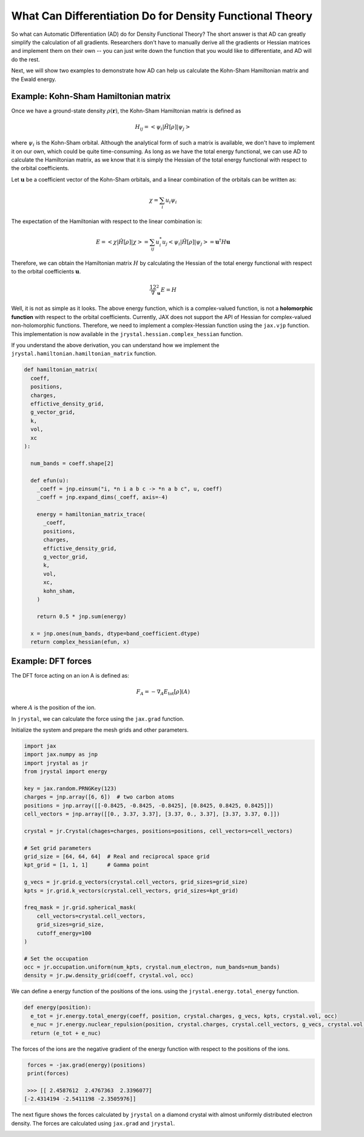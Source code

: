 .. _tutorial-differentiation:

What Can Differentiation Do for Density Functional Theory
=======================================================


So what can Automatic Differentiation (AD) do for Density Functional Theory? The short answer is that AD can greatly simplify the calculation of all gradients. Researchers don't have to manually derive all the gradients or Hessian matrices and implement them on their own -- you can just write down the function that you would like to differentiate, and AD will do the rest.

Next, we will show two examples to demonstrate how AD can help us calculate the Kohn-Sham Hamiltonian matrix and the Ewald energy.


Example: Kohn-Sham Hamiltonian matrix
-------------------------------------

Once we have a ground-state density :math:`\rho(\mathbf{r})`, the Kohn-Sham Hamiltonian matrix is defined as 

.. math::

  H_{ij} = < \psi_i | \hat{H}[\rho] | \psi_j >

where :math:`\psi_i` is the Kohn-Sham orbital. Although the analytical form of such a matrix is available, we don't have to implement it on our own, which could be quite time-consuming. As long as we have the total energy functional, we can use AD to calculate the Hamiltonian matrix, as we know that it is simply the Hessian of the total energy functional with respect to the orbital coefficients. 

Let :math:`\mathbf{u}` be a coefficient vector of the Kohn-Sham orbitals, and a linear combination of the orbitals can be written as:

.. math::

  \chi = \sum_i u_i \psi_i

The expectation of the Hamiltonian with respect to the linear combination is:

.. math::
  
  E = < \chi | \hat{H}[\rho] | \chi > = \sum_{ij} u_i^* u_j < \psi_i | \hat{H}[\rho] | \psi_j > = \mathbf{u}^\dagger H \mathbf{u}

Therefore, we can obtain the Hamiltonian matrix :math:`H` by calculating the Hessian of the total energy functional with respect to the orbital coefficients :math:`\mathbf{u}`. 

.. math::
  
  \dfrac12 \nabla_{\mathbf{u}}^2 E = H

Well, it is not as simple as it looks. The above energy function, which is a complex-valued function, is not a **holomorphic function** with respect to the orbital coefficients. Currently, JAX does not support the API of Hessian for complex-valued non-holomorphic functions. Therefore, we need to implement a complex-Hessian function using the ``jax.vjp`` function.
This implementation is now available in the ``jrystal.hessian.complex_hessian`` function.

If you understand the above derivation, you can understand how we implement the ``jrystal.hamiltonian.hamiltonian_matrix`` function.

.. code-block:: python
  
  def hamiltonian_matrix(
    coeff,
    positions,
    charges,
    effictive_density_grid,
    g_vector_grid,
    k,
    vol,
    xc
  ):

    num_bands = coeff.shape[2]

    def efun(u):
      _coeff = jnp.einsum("i, *n i a b c -> *n a b c", u, coeff)
      _coeff = jnp.expand_dims(_coeff, axis=-4)

      energy = hamiltonian_matrix_trace(
        _coeff,
        positions,
        charges,
        effictive_density_grid,
        g_vector_grid,
        k,
        vol,
        xc,
        kohn_sham,
      )

      return 0.5 * jnp.sum(energy)

    x = jnp.ones(num_bands, dtype=band_coefficient.dtype)
    return complex_hessian(efun, x)


Example: DFT forces
-------------------


The DFT force acting on an ion A is defined as:

.. math::

  F_A = - \nabla_A E_{\text{tot}}[\rho](A)
  
where :math:`A` is the position of the ion.


In ``jrystal``, we can calculate the force using the ``jax.grad`` function. 

Initialize the system and prepare the mesh grids and other parameters.

.. code-block:: python

  import jax
  import jax.numpy as jnp
  import jrystal as jr
  from jrystal import energy

  key = jax.random.PRNGKey(123)
  charges = jnp.array([6, 6])  # two carbon atoms
  positions = jnp.array([[-0.8425, -0.8425, -0.8425], [0.8425, 0.8425, 0.8425]]) 
  cell_vectors = jnp.array([[0., 3.37, 3.37], [3.37, 0., 3.37], [3.37, 3.37, 0.]])
  
  crystal = jr.Crystal(chages=charges, positions=positions, cell_vectors=cell_vectors)

  # Set grid parameters
  grid_size = [64, 64, 64]  # Real and reciprocal space grid
  kpt_grid = [1, 1, 1]      # Gamma point

  g_vecs = jr.grid.g_vectors(crystal.cell_vectors, grid_sizes=grid_size)
  kpts = jr.grid.k_vectors(crystal.cell_vectors, grid_sizes=kpt_grid)
  
  freq_mask = jr.grid.spherical_mask(
      cell_vectors=crystal.cell_vectors,
      grid_sizes=grid_size,
      cutoff_energy=100
  )

  # Set the occupation
  occ = jr.occupation.uniform(num_kpts, crystal.num_electron, num_bands=num_bands)
  density = jr.pw.density_grid(coeff, crystal.vol, occ)


We can define a energy function of the positions of the ions. using the ``jrystal.energy.total_energy`` function.


.. code-block:: python
  
  def energy(position):
    e_tot = jr.energy.total_energy(coeff, position, crystal.charges, g_vecs, kpts, crystal.vol, occ)
    e_nuc = jr.energy.nuclear_repulsion(position, crystal.charges, crystal.cell_vectors, g_vecs, crystal.vol, 0.1, 5000)
    return (e_tot + e_nuc)

The forces of the ions are the negative gradient of the energy function with respect to the positions of the ions.


.. code-block:: python
  
  forces = -jax.grad(energy)(positions)
  print(forces)

  >>> [[ 2.4587612  2.4767363  2.3396077]
 [-2.4314194 -2.5411198 -2.3505976]]


The next figure shows the forces calculated by ``jrystal`` on a diamond crystal with almost uniformly distributed electron density. The forces are calculated using ``jax.grad`` and ``jrystal``.

.. image:: images/forces.png
    :width: 50%
    :align: center

